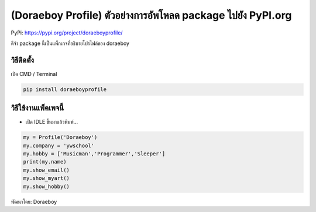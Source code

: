 (Doraeboy Profile) ตัวอย่างการอัพโหลด package ไปยัง PyPI.org
============================================================

PyPi: https://pypi.org/project/doraeboyprofile/

ดีจ้า package นี้เป็นแพ็กเกจที่อธิบายโปรไฟล์ของ doraeboy

วิธีติดตั้ง
~~~~~~~~~~~

เปิด CMD / Terminal

.. code:: python

   pip install doraeboyprofile

วิธีใช้งานแพ็คเพจนี้
~~~~~~~~~~~~~~~~~~~~

-  เปิด IDLE ขึ้นมาแล้วพิมพ์…

.. code:: python

   my = Profile('Doraeboy')
   my.company = 'ywschool'
   my.hobby = ['Musicman','Programmer','Sleeper']
   print(my.name)
   my.show_email()
   my.show_myart()
   my.show_hobby()

พัฒนาโดย: Doraeboy
